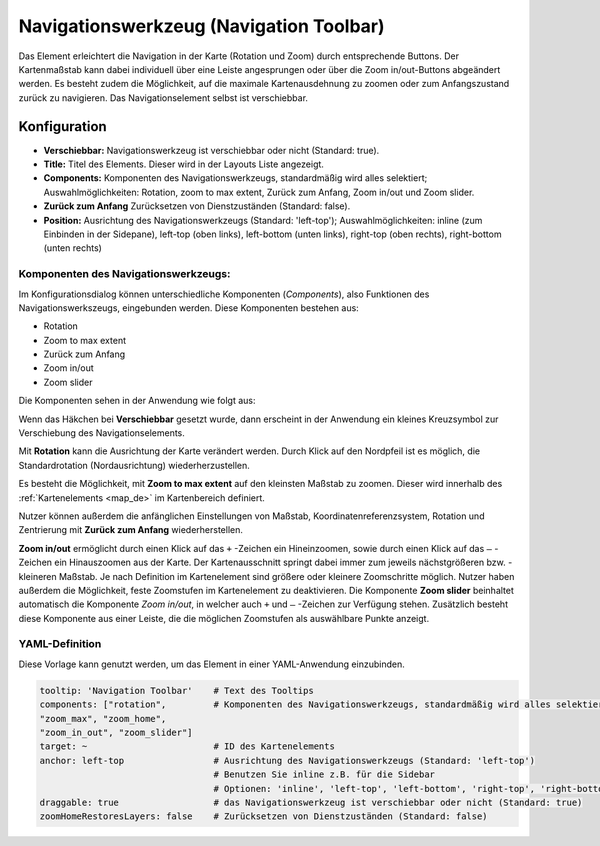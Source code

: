 .. _navigation_toolbar_de:

Navigationswerkzeug (Navigation Toolbar)
****************************************

Das Element erleichtert die Navigation in der Karte (Rotation und Zoom) durch entsprechende Buttons. Der Kartenmaßstab kann dabei individuell über eine Leiste angesprungen oder über die Zoom in/out-Buttons abgeändert werden. Es besteht zudem die Möglichkeit, auf die maximale Kartenausdehnung zu zoomen oder zum Anfangszustand zurück zu navigieren. Das Navigationselement selbst ist verschiebbar.

.. image:: ../../../figures/de/navigation_toolbar.png
   :scale: 80

Konfiguration
=============

.. image:: ../../../figures/de/navigation_toolbar_configuration.png
   :scale: 80

* **Verschiebbar:** Navigationswerkzeug ist verschiebbar oder nicht (Standard: true).
* **Title:** Titel des Elements. Dieser wird in der Layouts Liste angezeigt.
* **Components:** Komponenten des Navigationswerkzeugs, standardmäßig wird alles selektiert; Auswahlmöglichkeiten: Rotation, zoom to max extent, Zurück zum Anfang, Zoom in/out und Zoom slider.
* **Zurück zum Anfang** Zurücksetzen von Dienstzuständen (Standard: false).
* **Position:** Ausrichtung des Navigationswerkzeugs (Standard: 'left-top'); Auswahlmöglichkeiten: inline (zum Einbinden in der Sidepane), left-top (oben links), left-bottom (unten links), right-top (oben rechts), right-bottom (unten rechts)

Komponenten des Navigationswerkzeugs:
--------------------------------------
Im Konfigurationsdialog können unterschiedliche Komponenten (*Components*), also Funktionen des Navigationswerkszeugs, eingebunden werden. Diese Komponenten bestehen aus:

*  Rotation
*  Zoom to max extent
*  Zurück zum Anfang
*  Zoom in/out
*  Zoom slider

Die Komponenten sehen in der Anwendung wie folgt aus:

.. image:: ../../../figures/de/navigationtoolbar_features.png
   :scale: 80

Wenn das Häkchen bei **Verschiebbar** gesetzt wurde, dann erscheint in der Anwendung ein kleines Kreuzsymbol zur Verschiebung des Navigationselements.

Mit **Rotation** kann die Ausrichtung der Karte verändert werden. Durch Klick auf den Nordpfeil ist es möglich, die Standardrotation (Nordausrichtung) wiederherzustellen.

Es besteht die Möglichkeit, mit **Zoom to max extent** auf den kleinsten Maßstab zu zoomen. Dieser wird innerhalb des :ref:`Kartenelements <map_de>` im Kartenbereich definiert.

.. image:: ../../../figures/de/navigationtoolbar_zoom_to_max.png
   :width: 100%

Nutzer können außerdem die anfänglichen Einstellungen von Maßstab, Koordinatenreferenzsystem, Rotation und Zentrierung mit **Zurück zum Anfang** wiederherstellen.

.. image:: ../../../figures/de/navigationtoolbar_zoom_to_start.png
   :width: 100%

**Zoom in/out** ermöglicht durch einen Klick auf das ``+`` -Zeichen ein Hineinzoomen, sowie durch einen Klick auf das ``–`` -Zeichen ein Hinauszoomen aus der Karte. Der Kartenausschnitt springt dabei immer zum jeweils nächstgrößeren bzw. -kleineren Maßstab. Je nach Definition im Kartenelement sind größere oder kleinere Zoomschritte möglich. Nutzer haben außerdem die Möglichkeit, feste Zoomstufen im Kartenelement zu deaktivieren.
Die Komponente **Zoom slider** beinhaltet automatisch die Komponente *Zoom in/out*, in welcher auch ``+`` und ``–`` -Zeichen zur Verfügung stehen. Zusätzlich besteht diese Komponente aus einer Leiste, die die möglichen Zoomstufen als auswählbare Punkte anzeigt.


YAML-Definition
---------------

Diese Vorlage kann genutzt werden, um das Element in einer YAML-Anwendung einzubinden.

.. code-block:: yaml

   tooltip: 'Navigation Toolbar'    # Text des Tooltips
   components: ["rotation",         # Komponenten des Navigationswerkzeugs, standardmäßig wird alles selektiert
   "zoom_max", "zoom_home",
   "zoom_in_out", "zoom_slider"]
   target: ~                        # ID des Kartenelements
   anchor: left-top                 # Ausrichtung des Navigationswerkzeugs (Standard: 'left-top')
                                    # Benutzen Sie inline z.B. für die Sidebar
                                    # Optionen: 'inline', 'left-top', 'left-bottom', 'right-top', 'right-bottom'
   draggable: true                  # das Navigationswerkzeug ist verschiebbar oder nicht (Standard: true)
   zoomHomeRestoresLayers: false    # Zurücksetzen von Dienstzuständen (Standard: false)


